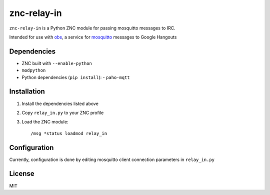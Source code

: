 ============
znc-relay-in
============
``znc-relay-in`` is a Python ZNC module for passing mosquitto messages to IRC.

Intended for use with `obs <https://github.com/nerdfarm/obs>`_, a service for `mosquitto <http://mosquitto.org>`_ messages to Google Hangouts

Dependencies
============
- ZNC built with ``--enable-python``
- ``modpython``
- Python dependencies (``pip install``): 
  - ``paho-mqtt``

Installation
============
1. Install the dependencies listed above
2. Copy ``relay_in.py`` to your ZNC profile
3. Load the ZNC module::

    /msg *status loadmod relay_in

Configuration
=============
Currently, configuration is done by editing mosquitto client connection parameters in ``relay_in.py``

License
=======
MIT
